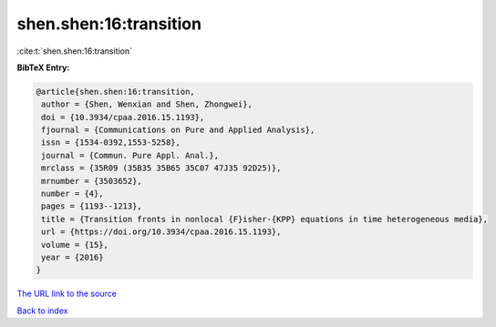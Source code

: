 shen.shen:16:transition
=======================

:cite:t:`shen.shen:16:transition`

**BibTeX Entry:**

.. code-block:: bibtex

   @article{shen.shen:16:transition,
    author = {Shen, Wenxian and Shen, Zhongwei},
    doi = {10.3934/cpaa.2016.15.1193},
    fjournal = {Communications on Pure and Applied Analysis},
    issn = {1534-0392,1553-5258},
    journal = {Commun. Pure Appl. Anal.},
    mrclass = {35R09 (35B35 35B65 35C07 47J35 92D25)},
    mrnumber = {3503652},
    number = {4},
    pages = {1193--1213},
    title = {Transition fronts in nonlocal {F}isher-{KPP} equations in time heterogeneous media},
    url = {https://doi.org/10.3934/cpaa.2016.15.1193},
    volume = {15},
    year = {2016}
   }
`The URL link to the source <ttps://doi.org/10.3934/cpaa.2016.15.1193}>`_


`Back to index <../By-Cite-Keys.html>`_
